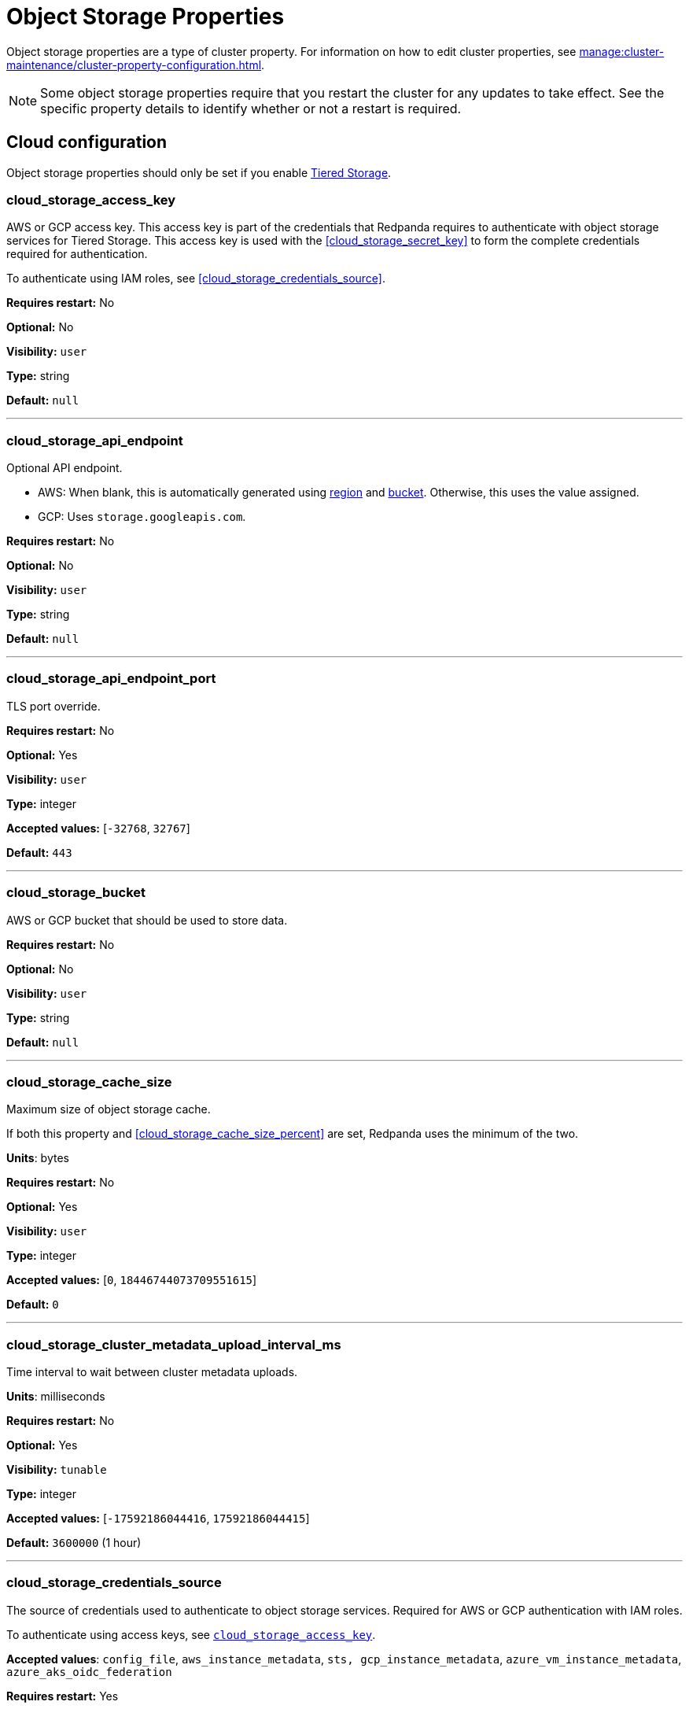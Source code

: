 = Object Storage Properties 
:description: Reference of object storage properties. 

Object storage properties are a type of cluster property. For information on how to edit cluster properties, see xref:manage:cluster-maintenance/cluster-property-configuration.adoc[]. 

NOTE: Some object storage properties require that you restart the cluster for any updates to take effect. See the specific property details to identify whether or not a restart is required.

== Cloud configuration

Object storage properties should only be set if you enable xref:manage:tiered-storage.adoc[Tiered Storage]. 

=== cloud_storage_access_key

AWS or GCP access key. This access key is part of the credentials that Redpanda requires to authenticate with object storage services for Tiered Storage. This access key is used with the <<cloud_storage_secret_key>> to form the complete credentials required for authentication.

To authenticate using IAM roles, see <<cloud_storage_credentials_source>>.

*Requires restart:* No

*Optional:* No

*Visibility:* `user`

*Type:* string

*Default:* `null`

---

=== cloud_storage_api_endpoint

Optional API endpoint.

- AWS: When blank, this is automatically generated using <<cloud_storage_region,region>> and <<cloud_storage_bucket,bucket>>. Otherwise, this uses the value assigned.
- GCP: Uses `storage.googleapis.com`.

*Requires restart:* No

*Optional:* No

*Visibility:* `user`

*Type:* string

*Default:* `null`

---

=== cloud_storage_api_endpoint_port

TLS port override.

*Requires restart:* No

*Optional:* Yes

*Visibility:* `user`

*Type:* integer

*Accepted values:* [`-32768`, `32767`]

*Default:* `443`

---

=== cloud_storage_bucket

AWS or GCP bucket that should be used to store data.

*Requires restart:* No

*Optional:* No

*Visibility:* `user`

*Type:* string

*Default:* `null`

---


=== cloud_storage_cache_size

Maximum size of object storage cache.

If both this property and <<cloud_storage_cache_size_percent>> are set, Redpanda uses the minimum of the two.

*Units*: bytes

*Requires restart:* No

*Optional:* Yes

*Visibility:* `user`

*Type:* integer

*Accepted values:* [`0`, `18446744073709551615`]

*Default:* `0`


---

=== cloud_storage_cluster_metadata_upload_interval_ms

Time interval to wait between cluster metadata uploads.

*Units*: milliseconds

*Requires restart:* No

*Optional:* Yes

*Visibility:* `tunable`

*Type:* integer

*Accepted values:* [`-17592186044416`, `17592186044415`]

*Default:* `3600000` (1 hour)

---

=== cloud_storage_credentials_source

The source of credentials used to authenticate to object storage services.
Required for AWS or GCP authentication with IAM roles.

To authenticate using access keys, see <<cloud_storage_access_key,`cloud_storage_access_key`>>.

*Accepted values*: `config_file`, `aws_instance_metadata`, `sts, gcp_instance_metadata`, `azure_vm_instance_metadata`, `azure_aks_oidc_federation`

*Requires restart:* Yes

*Optional:* Yes

*Visibility:* `user`

*Default:* `config_file`

---

=== cloud_storage_crl_file

Path to certificate revocation list for <<cloud_storage_trust_file, `cloud_storage_trust_file`>>.

*Requires restart:* No

*Optional:* Yes

*Visibility:* `user`

*Type:* string

*Default:* `null`

---

=== cloud_storage_disable_archiver_manager

Use legacy upload mode and do not start archiver_manager.

*Requires restart:* Yes

*Optional:* No

*Visibility:* `user`

*Type:* boolean

*Default:* `true`

---

=== cloud_storage_disable_tls

Disable TLS for all object storage connections.

*Type*: boolean

*Default*: false

*Restart required*: yes

---

=== cloud_storage_enabled

Enable object storage. Must be set to `true` to use Tiered Storage or Remote Read Replicas.

*Requires restart:* No

*Optional:* Yes

*Visibility:* `user`

*Type:* boolean

*Default:* `false`

---

=== cloud_storage_max_connections

Maximum simultaneous object storage connections per shard, applicable to upload and download activities.

*Units*: number of simultaneous connections

*Requires restart:* No

*Optional:* Yes

*Visibility:* `user`

*Type:* integer

*Accepted values:* [`-32768`, `32767`]

*Default:* `20`

---

=== cloud_storage_recovery_topic_validation_mode

Validation performed before recovering a topic from object storage. In case of failure, the reason for the failure appears as `ERROR` lines in the Redpanda application log. For each topic, this reports errors for all partitions, but for each partition, only the first error is reported.

This property accepts the following parameters:

- `no_check`: Skips the checks for topic recovery.
- `check_manifest_existence`:  Runs an existence check on each `partition_manifest`. Fails if there are connection issues to the object storage.
- `check_manifest_and_segment_metadata`: Downloads the manifest and runs a consistency check, comparing the metadata with the cloud storage objects. The process fails if metadata references any missing cloud storage objects.

Example: Redpanda validates the topic `kafka/panda-topic-recovery-NOT-OK` and stops due to a fatal error on partition 0:

```bash
ERROR 2024-04-24 21:29:08,166 [shard 1:main] cluster - [fiber11|0|299996ms recovery validation of {kafka/panda-topic-recovery-NOT-OK/0}/24] - manifest metadata check: missing segment, validation not ok
ERROR 2024-04-24 21:29:08,166 [shard 1:main] cluster - topics_frontend.cc:519 - Stopping recovery of {kafka/panda-topic-recovery-NOT-OK} due to validation error
```

Each failing partition error message has the following format:

```bash
ERROR .... [... recovery validation of {<namespace/topic/partition>}...] - <failure-reason>, validation not ok
```

At the end of the process, Redpanda outputs a final ERROR message: 

```bash
ERROR ... ... - Stopping recovery of {<namespace/topic>} due to validation error
```

*Requires restart:* No

*Required:* No

*Visibility:* `tunable`

*Type:* string

*Default:* `check_manifest_existence`

*Accepted values:* [`no_check`, `check_manifest_existence`, `check_manifest_and_segment_metadata`]

*Related topics:* xref:manage:whole-cluster-restore.adoc[]

---

=== cloud_storage_recovery_topic_validation_depth

Number of metadata segments to validate, from newest to oldest, when <<cloud_storage_recovery_topic_validation_mode,`cloud_storage_recovery_topic_validation_mode`>> is set to `check_manifest_and_segment_metadata`.

*Requires restart:* No

*Required:* No

*Visibility:* `tunable`

*Type:* integer

*Accepted values:* [`0`, `4294967295`]

*Default:* `10`

---

=== cloud_storage_region

AWS or GCP region that houses the bucket or container used for storage.

*Requires restart:* No

*Optional:* No

*Visibility:* `user`

*Type:* string

*Default:* `null`

---

=== cloud_storage_secret_key

AWS or GCP secret key.

*Requires restart:* No

*Optional:* No

*Visibility:* `user`

*Type:* string

*Default:* `null`

---

=== cloud_storage_trust_file

Path to certificate that should be used to validate server certificate during TLS handshake.

*Requires restart:* No

*Optional:* No

*Visibility:* `user`

*Type:* string

*Default:* `null`

---

=== cloud_storage_attempt_cluster_restore_on_bootstrap

When set to `true`, Redpanda automatically retrieves cluster metadata from a specified object storage bucket at the cluster's first startup. This option is ideal for orchestrated deployments, such as Kubernetes. Ensure any previous cluster linked to the bucket is fully decommissioned to prevent conflicts between Tiered Storage subsystems.

*Requires restart:* Yes

*Optional:* Yes

*Visibility:* `tunable`

*Type:* boolean

*Default:* `false`

---

=== cloud_storage_azure_adls_endpoint

Azure Data Lake Storage v2 endpoint override. Use when hierarchical namespaces are enabled on your storage account and you have set up a custom endpoint.

*Requires restart:* Yes

*Optional:* No

*Visibility:* `user`

*Type:* string

*Default:* `null`

---

=== cloud_storage_azure_adls_port

Azure Data Lake Storage v2 port override. See also: <<cloud_storage_azure_adls_endpoint,`cloud_storage_azure_adls_endpoint`>>. Use when Hierarchical Namespaces are enabled on your storage account and you have set up a custom endpoint.

*Requires restart:* Yes

*Optional:* No

*Visibility:* `user`

*Type:* integer

*Accepted values:* [`0`, `65535`]

*Default:* `null`

---

=== cloud_storage_azure_container

The name of the Azure container to use with Tiered Storage. If `null`, the property is disabled.

NOTE: The container must belong to <<cloud_storage_azure_storage_account,`cloud_storage_azure_storage_account`>>.

*Type*: string

*Default*: null

*Restart required*: yes

*Supported versions*: Redpanda v23.1 or later

---

=== cloud_storage_azure_hierarchical_namespace_enabled

Force Redpanda to use or not use an Azure Data Lake Storage (ADLS) Gen2 hierarchical namespace-compliant client in <<cloud_storage_azure_storage_account,`cloud_storage_azure_storage_account`>>. 

When this property is not set, <<cloud_storage_azure_shared_key,`cloud_storage_azure_shared_key`>> must be set, and each broker checks at startup if a hierarchical namespace is enabled. 

When set to `true`, this property disables the check and assumes a hierarchical namespace is enabled. 

When set to `false`, this property disables the check and assumes a hierarchical namespace is not enabled. 

This setting should be used only in emergencies where Redpanda fails to detect the correct a hierarchical namespace status.

*Requires restart:* Yes

*Optional:* Yes

*Visibility:* `tunable`

*Type:* boolean

*Default:* `null`

---

=== cloud_storage_azure_managed_identity_id

The managed identity ID to use for access to the Azure storage account. To use Azure managed identities, you must set <<cloud_storage_credentials_source,`cloud_storage_credentials_source`>> to `azure_vm_instance_metadata`. See xref:manage:security/iam-roles.adoc[IAM Roles] for more information on managed identities.

*Type*: string

*Default*: null

*Restart required*: no

*Supported versions*: Redpanda v24.1 or later

---

=== cloud_storage_azure_shared_key

The shared key to be used for Azure Shared Key authentication with the Azure storage account configured by <<cloud_storage_azure_storage_account,`cloud_storage_azure_storage_account`>>.  If `null`, the property is disabled.

NOTE: Redpanda expects this key string to be Base64 encoded.

*Type*: string

*Default*: null

*Restart required*: yes

*Supported versions*: Redpanda v23.1 or later

---

=== cloud_storage_azure_storage_account

The name of the Azure storage account to use with Tiered Storage. If `null`, the property is disabled.

*Requires restart:* Yes

*Optional:* No

*Visibility:* `user`

*Type:* string

*Default:* `null`

---

=== cloud_storage_backend

Optional object storage backend variant used to select API capabilities. If not supplied, this will be inferred from other configuration properties.

*Requires restart:* Yes

*Optional:* Yes

*Visibility:* `user`

*Accepted values:* [`unknown`, `aws`, `google_s3_compat`, `azure`, `minio`]

*Default:* `unknown`

---

=== cloud_storage_background_jobs_quota

The total number of requests the object storage background jobs can make during one background housekeeping run. This is a per-shard limit. Adjusting this limit can optimize object storage traffic and impact shard performance.

*Requires restart:* No

*Optional:* Yes

*Visibility:* `tunable`

*Type:* integer

*Accepted values:* [`-2147483648`, `2147483647`]

*Default:* `5000`

---

=== cloud_storage_cache_check_interval_ms

Minimum interval between Tiered Storage cache trims, measured in milliseconds.
This setting dictates the cooldown period after a cache trim operation before another trim can occur. If a cache fetch operation requests a trim but the interval since the last trim has not yet passed, the trim will be postponed until this cooldown expires. Adjusting this interval helps manage the balance between cache size and retrieval performance.

*Unit:* milliseconds

*Requires restart:* No

*Optional:* Yes

*Visibility:* `tunable`

*Type:* integer

*Accepted values:* [`-17592186044416`, `17592186044415`]

*Default:* `5000`

---

=== cloud_storage_cache_chunk_size

Size of chunks of segments downloaded into object storage cache. Reduces space usage by only downloading the necessary chunk from a segment.

*Unit:* bytes

*Requires restart:* Yes

*Optional:* Yes

*Visibility:* `tunable`

*Type:* integer

*Accepted values:* [`0`, `18446744073709551615`]

*Default:* `16777216`

---

=== cloud_storage_cache_directory

The directory where the cache archive is stored. This property is mandatory when <<cloud_storage_enabled,`cloud_storage_enabled`>> is set to `true`.

*Requires restart:* Yes

*Optional:* No

*Visibility:* `user`

*Type:* string

*Default:* `null`

---

=== cloud_storage_cache_max_objects

Maximum number of objects that may be held in the Tiered Storage cache.  This applies simultaneously with <<cloud_storage_cache_size>>, and whichever limit is hit first will trigger trimming of the cache.

*Requires restart:* No

*Optional:* Yes

*Visibility:* `tunable`

*Type:* integer

*Accepted values:* [`0`, `4294967295`]

*Default:* `100000`

---

=== cloud_storage_cache_num_buckets

Divide the object storage cache across the specified number of buckets. This only works for objects with randomized prefixes. The names are not changed when the value is set to zero.

*Requires restart:* No

*Optional:* No

*Visibility:* `tunable`

*Type:* integer

*Accepted values:* [`0`, `4294967295`]

*Default:* `0`

---

=== cloud_storage_cache_size_percent

Maximum size of the cloud cache as a percentage of unreserved disk space (see config_ref:disk_reservation_percent,true,cluster-properties[]). The default value for this option is tuned for a shared disk configuration. Consider increasing the value if using a dedicated cache disk.

The property <<cloud_storage_cache_size,`cloud_storage_cache_size`>> controls the same limit expressed as a fixed number of bytes. If both `cloud_storage_cache_size` and `cloud_storage_cache_size_percent` are set, Redpanda uses the minimum of the two.

*Units*: percentage of total disk size.

*Requires restart:* No

*Optional:* No

*Visibility:* `user`

*Type:* number

*Default:* `20.0`

---

=== cloud_storage_cache_trim_threshold_percent_objects

Introduced in 24.1.10.

Cache trimming is triggered when the number of objects in the cache reaches this percentage relative to its maximum object count. If unset, the default behavior is to start trimming when the cache is full.

*Requires restart:* No

*Optional:* Yes

*Visibility:* `tunable`

*Type:* number

*Default:* `null`

---

=== cloud_storage_cache_trim_threshold_percent_size

Introduced in 24.1.10.

Cache trimming is triggered when the cache size reaches this percentage relative to its maximum capacity. If unset, the default behavior is to start trimming when the cache is full.

*Requires restart:* No

*Optional:* Yes

*Visibility:* `tunable`

*Type:* number

*Default:* `null`

---

=== cloud_storage_cache_trim_walk_concurrency

The maximum number of concurrent tasks launched for traversing the directory structure during cache trimming. A higher number allows cache trimming to run faster but can cause latency spikes due to increased pressure on I/O subsystem and syscall threads.

*Requires restart:* No

*Optional:* No

*Visibility:* `tunable`

*Type:* integer

*Accepted values:* [`0`, `65535`]

*Default:* `1`

---

=== cloud_storage_chunk_eviction_strategy

Selects a strategy for evicting unused cache chunks.

*Requires restart:* No

*Optional:* Yes

*Visibility:* `tunable`

*Accepted values:* [`eager`, `capped`, `predictive`]

*Default:* `eager`

---

=== cloud_storage_chunk_prefetch

Number of chunks to prefetch ahead of every downloaded chunk. Prefetching additional chunks can enhance read performance by reducing wait times for sequential data access. A value of `0` disables prefetching, relying solely on on-demand downloads. Adjusting this property allows for tuning the balance between improved read performance and increased network and storage I/O.

*Requires restart:* No

*Optional:* Yes

*Visibility:* `tunable`

*Type:* integer

*Accepted values:* [`0`, `65535`]

*Default:* `0`

---

=== cloud_storage_cluster_metadata_num_consumer_groups_per_upload

Number of groups to upload in a single snapshot object during consumer offsets upload. Setting a lower value means a larger number of smaller snapshots are uploaded.

*Requires restart:* No

*Optional:* Yes

*Visibility:* `tunable`

*Type:* integer

*Default:* `1000`

---

=== cloud_storage_cluster_metadata_retries

Number of attempts metadata operations may be retried.

*Requires restart:* Yes

*Optional:* Yes

*Visibility:* `tunable`

*Type:* integer

*Accepted values:* [`-32768`, `32767`]

*Default:* `5`

---

=== cloud_storage_cluster_metadata_upload_timeout_ms

Timeout for cluster metadata uploads.

*Unit:* milliseconds

*Requires restart:* No

*Optional:* Yes

*Visibility:* `tunable`

*Type:* integer

*Accepted values:* [`-17592186044416`, `17592186044415`]

*Default:* `60000`

---

=== cloud_storage_credentials_host

The hostname to connect to for retrieving role based credentials. Derived from <<cloud_storage_credentials_source>> if not set. Only required when using IAM role-based access.

*Requires restart:* Yes

*Optional:* No

*Visibility:* `tunable`

*Type:* 

*Accepted values:* [`config_file`, `aws_instance_metadata`, `sts`, `gcp_instance_metadata`, `azure_aks_oidc_federation`, `azure_vm_instance_metadata`]

*Default:* `config_file`

---

=== cloud_storage_disable_chunk_reads

Disable chunk reads and switch back to legacy mode where full segments are downloaded. When set to `true`, this option disables the more efficient chunk-based reads, causing Redpanda to download entire segments. This legacy behavior might be useful in specific scenarios where chunk-based fetching is not optimal.

*Requires restart:* No

*Optional:* Yes

*Visibility:* `tunable`

*Type:* boolean

*Default:* `false`

---

=== cloud_storage_disable_metadata_consistency_checks

Disable all metadata consistency checks to allow Redpanda to replay logs with inconsistent Tiered Storage metadata. This option should generally remain disabled, except for new clusters.

*Requires restart:* No

*Optional:* Yes

*Visibility:* `tunable`

*Type:* boolean

*Default:* `true`

---

=== cloud_storage_disable_read_replica_loop_for_tests

Begins the read replica sync loop in topic partitions with Tiered Storage enabled. The property exists to simplify testing and shouldn't be set in production.

*Requires restart:* No

*Optional:* Yes

*Visibility:* `tunable`

*Type:* boolean

*Default:* `false`

---

=== cloud_storage_disable_remote_labels_for_tests

If `true`, Redpanda disables remote labels and falls back on the hash-based object naming scheme for new topics. 

CAUTION: This property exists to simplify testing and shouldn't be set in production.

*Requires restart:* No

*Optional:* No

*Visibility:* `tunable`

*Type:* boolean

*Default:* `false`

---

=== cloud_storage_disable_upload_consistency_checks

Disable all upload consistency checks to allow Redpanda to upload logs with gaps and replicate metadata with consistency violations. Normally, this option should be disabled.

*Requires restart:* No

*Optional:* Yes

*Visibility:* `tunable`

*Type:* boolean

*Default:* `false`

---

=== cloud_storage_disable_upload_loop_for_tests

Begins the upload loop in topic partitions with Tiered Storage enabled. The property exists to simplify testing and shouldn't be set in production.

*Requires restart:* No

*Optional:* Yes

*Visibility:* `tunable`

*Type:* boolean

*Default:* `false`

---

=== cloud_storage_enable_compacted_topic_reupload

Enable re-uploading data for compacted topics.
When set to `true`, Redpanda can re-upload data for compacted topics to object storage, ensuring that the most current state of compacted topics is available in the cloud. Disabling this property (`false`) may reduce storage and network overhead but at the risk of not having the latest compacted data state in object storage.

*Requires restart:* No

*Optional:* Yes

*Visibility:* `tunable`

*Type:* boolean

*Default:* `true`

---

=== cloud_storage_enable_remote_read

Default remote read config value for new topics.
When set to `true`, new topics are by default configured to allow reading data directly from object storage, facilitating access to older data that might have been offloaded as part of Tiered Storage. With the default set to `false`, remote reads must be explicitly enabled at the topic level.

*Requires restart:* No

*Optional:* Yes

*Visibility:* `tunable`

*Type:* boolean

*Default:* `false`

---

=== cloud_storage_enable_remote_write

Default remote write value for new topics.
When set to `true`, new topics are by default configured to upload data to object storage. With the default set to `false`, remote write must be explicitly enabled at the topic level.

*Requires restart:* No

*Optional:* Yes

*Visibility:* `tunable`

*Type:* boolean

*Default:* `false`

---

=== cloud_storage_enable_scrubbing

Enable routine checks (scrubbing) of object storage partitions. The scrubber validates the integrity of data and metadata uploaded to object storage.

*Requires restart:* No

*Optional:* Yes

*Visibility:* `tunable`

*Type:* boolean

*Default:* `false`

---

=== cloud_storage_enable_segment_merging

Enables adjacent segment merging. The segments are reuploaded if there is an opportunity for that and if it will improve the performance of Tiered Storage.

*Related topics*: 

* xref:manage:tiered-storage.adoc#object-storage-housekeeping[Object storage housekeeping]

*Requires restart:* No

*Optional:* Yes

*Visibility:* `tunable`

*Type:* boolean

*Default:* `true`

---

=== cloud_storage_full_scrub_interval_ms

Interval, in milliseconds, between a final scrub and the next scrub.

*Unit:* milliseconds

*Requires restart:* No

*Optional:* Yes

*Visibility:* `tunable`

*Type:* integer

*Accepted values:* [`-17592186044416`, `17592186044415`]

*Default:* `4320000000` (12h)

---

=== cloud_storage_garbage_collect_timeout_ms

Timeout for running the cloud storage garbage collection, in milliseconds.

*Unit:* milliseconds

*Requires restart:* No

*Optional:* Yes

*Visibility:* `tunable`

*Type:* integer

*Accepted values:* [`-17592186044416`, `17592186044415`]

*Default:* `30000`

---

=== cloud_storage_graceful_transfer_timeout_ms

Time limit on waiting for uploads to complete before a leadership transfer.  If this is `null`, leadership transfers proceed without waiting.

*Unit:* milliseconds

*Requires restart:* No

*Optional:* No

*Visibility:* `tunable`

*Type:* integer

*Accepted values:* [`-17592186044416`, `17592186044415`]

*Default:* `5000`

---

=== cloud_storage_housekeeping_interval_ms

Interval, in milliseconds, between object storage housekeeping tasks.

*Unit:* milliseconds

*Requires restart:* No

*Optional:* Yes

*Visibility:* `tunable`

*Type:* integer

*Accepted values:* [`-17592186044416`, `17592186044415`]

*Default:* `5000`

---

=== cloud_storage_hydrated_chunks_per_segment_ratio

The maximum number of chunks per segment that can be hydrated at a time. Above this number, unused chunks are trimmed.

A segment is divided into chunks. Chunk hydration means downloading the chunk (which is a small part of a full segment) from cloud storage and placing it in the local disk cache. Redpanda periodically removes old, unused chunks from your local disk. This process is called chunk eviction. This property  controls how many chunks can be present for a given segment in local disk at a time, before eviction is triggered, removing the oldest ones from disk. Note that this property is not used for the default eviction strategy which simply removes all unused chunks.

*Requires restart:* No

*Optional:* Yes

*Visibility:* `tunable`

*Type:* number

*Accepted values:* [`0`, `1`]

*Default:* `0.7`

---

=== cloud_storage_hydration_timeout_ms

Time to wait for a hydration request to be fulfilled. If hydration is not completed within this time, the consumer is notified with a timeout error.

Negative doesn't make sense, but it may not be checked-for/enforced. Large is subjective, but a huge timeout also doesn't make sense. This particular config doesn't have a min/max bounds control, but it probably should to avoid mistakes.

*Unit:* milliseconds

*Requires restart:* No

*Optional:* Yes

*Visibility:* `tunable`

*Type:* integer

*Accepted values:* [`0`, `17592186044415`]

*Default:* `600000`

---

=== cloud_storage_idle_threshold_rps

The object storage request rate threshold for idle state detection. If the average request rate for the configured period is lower than this threshold, the object storage is considered idle.

*Requires restart:* No

*Optional:* Yes

*Visibility:* `tunable`

*Type:* number

*Default:* `10.0`

---

=== cloud_storage_idle_timeout_ms

The timeout, in milliseconds, used to detect the idle state of the object storage API. If the average object storage request rate is below this threshold for a configured amount of time, the object storage is considered idle and the housekeeping jobs are started.

*Unit:* milliseconds

*Requires restart:* No

*Optional:* Yes

*Visibility:* `tunable`

*Type:* integer

*Accepted values:* [`-17592186044416`, `17592186044415`]

*Default:* `10000`

---

=== cloud_storage_initial_backoff_ms

Initial backoff time for exponential backoff algorithm (ms).

*Unit:* milliseconds

*Requires restart:* No

*Optional:* Yes

*Visibility:* `tunable`

*Type:* integer

*Accepted values:* [`-17592186044416`, `17592186044415`]

*Default:* `100`

---

=== cloud_storage_inventory_based_scrub_enabled

Scrubber uses the latest cloud storage inventory report, if available, to check if the required objects exist in the bucket or container.

*Requires restart:* Yes

*Optional:* No

*Visibility:* `tunable`

*Type:* boolean

*Default:* `false`

---

=== cloud_storage_inventory_hash_store

Directory to store inventory report hashes for use by cloud storage scrubber.

*Requires restart:* Yes

*Optional:* Yes

*Visibility:* `user`

*Type:* string

*Default:* `null`

---

=== cloud_storage_inventory_id

The name of the scheduled inventory job created by Redpanda to generate bucket or container inventory reports.

*Requires restart:* Yes

*Optional:* No

*Visibility:* `tunable`

*Type:* string

*Default:* `redpanda_scrubber_inventory`

---

=== cloud_storage_inventory_max_hash_size_during_parse

Maximum bytes of hashes held in memory before writing data to disk during inventory report parsing. This affects the number of files written to disk during inventory report parsing. When this limit is reached, new files are written to disk.

*Unit:* bytes

*Requires restart:* No

*Optional:* No

*Visibility:* `tunable`

*Type:* integer

*Accepted values:* [`0`, `18446744073709551615`]

*Default:* `67108864`

---

=== cloud_storage_inventory_report_check_interval_ms

Time interval between checks for a new inventory report in the cloud storage bucket or container.

*Requires restart:* Yes

*Optional:* No

*Visibility:* `tunable`

*Type:* integer

*Accepted values:* [`-17592186044416`, `17592186044415`]

*Default:* `21600000` (6h)

---

=== cloud_storage_inventory_reports_prefix

The prefix to the path in the cloud storage bucket or container where inventory reports will be placed.

*Requires restart:* Yes

*Optional:* No

*Visibility:* `tunable`

*Type:* string

*Default:* `redpanda_scrubber_inventory`

---

=== cloud_storage_inventory_self_managed_report_config

If enabled, Redpanda will not attempt to create the scheduled report configuration using cloud storage APIs. The scrubbing process will look for reports in the expected paths in the bucket or container, and use the latest report found. Primarily intended for use in testing and on backends where scheduled inventory reports are not supported.

*Requires restart:* Yes

*Optional:* No

*Visibility:* `tunable`

*Type:* boolean

*Default:* `false`

---

=== cloud_storage_manifest_cache_size

Amount of memory that can be used to handle Tiered Storage metadata.

*Unit:* bytes

*Requires restart:* No

*Optional:* Yes

*Visibility:* `tunable`

*Type:* integer

*Default:* `1048576`

---

=== cloud_storage_manifest_cache_ttl_ms

The interval, in milliseconds, determines how long the materialized manifest can stay in the cache under contention. This setting is used for performance tuning. When the spillover manifest is materialized and stored in the cache, and the cache needs to evict it, it uses this value as a timeout. The cursor that uses the spillover manifest uses this value as a TTL interval, after which it stops referencing the manifest making it available for eviction. This only affects spillover manifests under contention.

*Unit:* milliseconds

*Requires restart:* No

*Optional:* Yes

*Visibility:* `tunable`

*Type:* integer

*Accepted values:* [`-17592186044416`, `17592186044415`]

*Default:* `10000`

---

=== cloud_storage_manifest_max_upload_interval_sec

Minimum interval, in seconds, between partition manifest uploads. Actual time between uploads may be greater than this interval. If this is `null`, metadata is updated after each segment upload.

*Requires restart:* No

*Optional:* No

*Visibility:* `tunable`

*Type:* integer

*Accepted values:* [`-17179869184`, `17179869183`]

*Default:* `60`

---

=== cloud_storage_manifest_upload_timeout_ms

Manifest upload timeout, in milliseconds.

*Unit:* milliseconds

*Requires restart:* No

*Optional:* Yes

*Visibility:* `tunable`

*Type:* integer

*Accepted values:* [`-17592186044416`, `17592186044415`]

*Default:* `10000`

---

=== cloud_storage_max_concurrent_hydrations_per_shard

Maximum concurrent segment hydrations of remote data per CPU core.  If unset, value of `cloud_storage_max_connections / 2` is used, which means that half of available object storage bandwidth could be used to download data from object storage. If the cloud storage cache is empty every new segment reader will require a download. This will lead to 1:1 mapping between number of partitions scanned by the fetch request and number of parallel downloads. If this value is too large the downloads can affect other workloads. In case of any problem caused by the tiered-storage reads this value can be lowered. This will only affect segment hydrations (downloads) but won't affect cached segments. If fetch request is reading from the tiered-storage cache its concurrency will only be limited by available memory.


*Requires restart:* No

*Optional:* No

*Visibility:* `tunable`

*Type:* integer

*Accepted values:* [`0`, `4294967295`]

*Default:* `null`

---

=== cloud_storage_max_connection_idle_time_ms

Defines the maximum duration an HTTPS connection to object storage can stay idle, in milliseconds, before being terminated.
This setting reduces resource utilization by closing inactive connections. Adjust this property to balance keeping connections ready for subsequent requests and freeing resources associated with idle connections. 

*Unit:* milliseconds

*Requires restart:* No

*Optional:* Yes

*Visibility:* `tunable`

*Type:* integer

*Accepted values:* [`-17592186044416`, `17592186044415`]

*Default:* `5000`

---

=== cloud_storage_max_segment_readers_per_shard

Maximum concurrent I/O cursors of materialized remote segments per CPU core.  If unset, the value of `topic_partitions_per_shard` is used, where one segment reader per partition is used if the shard is at its maximum partition capacity.  These readers are cached across Kafka consume requests and store a readahead buffer.

*Requires restart:* No

*Optional:* No

*Visibility:* `tunable`

*Type:* integer

*Accepted values:* [`0`, `4294967295`]

*Default:* `null`

---

=== cloud_storage_max_segments_pending_deletion_per_partition

The per-partition limit for the number of segments pending deletion from the cloud. Segments can be deleted due to retention or compaction. If this limit is breached and deletion fails, then segments are orphaned in the cloud and must be removed manually.

*Requires restart:* No

*Optional:* Yes

*Visibility:* `tunable`

*Type:* integer

*Default:* `5000`

---

=== cloud_storage_max_throughput_per_shard

Maximum bandwidth allocated to Tiered Storage operations per shard, in bytes per second.
This setting limits the Tiered Storage subsystem's throughput per shard, facilitating precise control over bandwidth usage in testing scenarios. In production environments, use `cloud_storage_throughput_limit_percent` for more dynamic throughput management based on actual storage capabilities.

*Requires restart:* No

*Optional:* No

*Visibility:* `tunable`

*Type:* integer

*Default:* `1073741824`

---

=== cloud_storage_metadata_sync_timeout_ms

Timeout for xref:manage:tiered-storage.adoc[] metadata synchronization.

*Unit:* milliseconds

*Requires restart:* No

*Optional:* Yes

*Visibility:* `tunable`

*Type:* integer

*Accepted values:* [`-17592186044416`, `17592186044415`]

*Default:* `10000`

---

=== cloud_storage_min_chunks_per_segment_threshold

The minimum number of chunks per segment for trimming to be enabled. If the number of chunks in a segment is below this threshold, the segment is small enough that all chunks in it can be hydrated at any given time.

*Requires restart:* No

*Optional:* Yes

*Visibility:* `tunable`

*Type:* integer

*Accepted values:* [`0`, `18446744073709551615`]

*Default:* `5`

---

=== cloud_storage_partial_scrub_interval_ms

Time interval between two partial scrubs of the same partition.

*Unit:* milliseconds

*Requires restart:* No

*Optional:* Yes

*Visibility:* `tunable`

*Type:* integer

*Accepted values:* [`-17592186044416`, `17592186044415`]

*Default:* `3600000` (1h)

---

=== cloud_storage_readreplica_manifest_sync_timeout_ms

Timeout to check if new data is available for partitions in object storage for read replicas.

*Unit:* milliseconds

*Requires restart:* No

*Optional:* Yes

*Visibility:* `tunable`

*Type:* integer

*Accepted values:* [`-17592186044416`, `17592186044415`]

*Default:* `30000`

---

=== cloud_storage_recovery_temporary_retention_bytes_default

Retention in bytes for topics created during automated recovery.

*Requires restart:* No

*Optional:* Yes

*Visibility:* `tunable`

*Type:* integer

*Default:* `1073741824`

---

=== cloud_storage_roles_operation_timeout_ms

Timeout for IAM role related operations, in milliseconds.

*Unit:* milliseconds

*Requires restart:* No

*Optional:* Yes

*Visibility:* `tunable`

*Type:* integer

*Accepted values:* [`-17592186044416`, `17592186044415`]

*Default:* `30000`

---

=== cloud_storage_scrubbing_interval_jitter_ms

Jitter applied to the object storage scrubbing interval.

*Unit:* milliseconds

*Requires restart:* No

*Optional:* Yes

*Visibility:* `tunable`

*Type:* integer

*Accepted values:* [`-17592186044416`, `17592186044415`]

*Default:* `600000` (10min)

---

=== cloud_storage_segment_max_upload_interval_sec

Time that a segment can be kept locally without uploading it to the object storage, in seconds.

*Requires restart:* No

*Optional:* No

*Visibility:* `tunable`

*Type:* integer

*Accepted values:* [`-17179869184`, `17179869183`]

*Default:* `3600` (one hour)

---

=== cloud_storage_segment_size_min

Smallest acceptable segment size in the object storage. Default: `cloud_storage_segment_size_target`/2.

*Requires restart:* No

*Optional:* No

*Visibility:* `tunable`

*Type:* integer

*Default:* `cloud_storage_segment_size_target/2`

*Related property:* <<cloud_storage_segment_size_target>>

---

=== cloud_storage_segment_size_target

Desired segment size in the object storage. The default is set in the topic-level `segment.bytes` property.

*Requires restart:* No

*Optional:* No

*Visibility:* `tunable`

*Type:* integer

*Default:* `null`

---

=== cloud_storage_segment_upload_timeout_ms

Log segment upload timeout, in milliseconds.

*Unit:* milliseconds

*Requires restart:* No

*Optional:* Yes

*Visibility:* `tunable`

*Type:* integer

*Accepted values:* [`-17592186044416`, `17592186044415`]

*Default:* `30000`

---

=== cloud_storage_spillover_manifest_max_segments

Maximum number of segments in the spillover manifest that can be offloaded to the object storage. This setting serves as a threshold for triggering data offload based on the number of segments, rather than the total size of the manifest. It is designed for use in testing environments to control the offload behavior more granularly. In production settings, manage offloads based on the manifest size through `cloud_storage_spillover_manifest_size` for more predictable outcomes.

*Requires restart:* No

*Optional:* No

*Visibility:* `tunable`

*Type:* integer

*Default:* `null`

---

=== cloud_storage_spillover_manifest_size

The size of the manifest which can be offloaded to the cloud. If the size of the local manifest stored in Redpanda exceeds `cloud_storage_spillover_manifest_size` by two times the spillover mechanism will split the manifest into two parts and one will be uploaded to object storage.

*Requires restart:* No

*Optional:* No

*Visibility:* `tunable`

*Type:* integer

*Default:* `65536`

---

=== cloud_storage_throughput_limit_percent

Maximum throughput used by Tiered Storage per broker expressed as a percentage of the disk bandwidth. If the server has several disks, Redpanda uses the one that stores the Tiered Storage cache. Even if Tiered Storage is allowed to use the full bandwidth of the disk (100%), it won't necessarily use it in full. The actual usage depends on your workload and the state of the Tiered Storage cache. This setting is a safeguard that prevents Tiered Storage from using too many system resources: it is not a performance tuning knob.

*Requires restart:* No

*Optional:* No

*Visibility:* `tunable`

*Type:* integer

*Default:* `50`

---

=== cloud_storage_topic_purge_grace_period_ms

Grace period during which the purger refuses to purge the topic.

*Unit:* milliseconds

*Requires restart:* No

*Optional:* Yes

*Visibility:* `tunable`

*Type:* integer

*Accepted values:* [`-17592186044416`, `17592186044415`]

*Default:* `30000`

---

=== cloud_storage_upload_ctrl_d_coeff

Derivative coefficient for upload PID controller.

*Requires restart:* No

*Optional:* Yes

*Visibility:* `tunable`

*Type:* number

*Default:* `0.0`

---

=== cloud_storage_upload_ctrl_max_shares

Maximum number of I/O and CPU shares that archival upload can use.

*Requires restart:* No

*Optional:* Yes

*Visibility:* `tunable`

*Type:* integer

*Accepted values:* [`-32768`, `32767`]

*Default:* `1000`

---

=== cloud_storage_upload_ctrl_min_shares

Minimum number of I/O and CPU shares that archival upload can use.

*Requires restart:* No

*Optional:* Yes

*Visibility:* `tunable`

*Type:* integer

*Accepted values:* [`-32768`, `32767`]

*Default:* `100`

---

=== cloud_storage_upload_ctrl_p_coeff

Proportional coefficient for upload PID controller.

*Requires restart:* No

*Optional:* Yes

*Visibility:* `tunable`

*Type:* number

*Default:* `-2.0`

---

=== cloud_storage_upload_loop_initial_backoff_ms

Initial backoff interval when there is nothing to upload for a partition, in milliseconds.

*Unit:* milliseconds

*Requires restart:* No

*Optional:* Yes

*Visibility:* `tunable`

*Type:* integer

*Accepted values:* [`-17592186044416`, `17592186044415`]

*Default:* `100`

---

=== cloud_storage_upload_loop_max_backoff_ms

Maximum backoff interval when there is nothing to upload for a partition, in milliseconds.

*Unit:* milliseconds

*Requires restart:* No

*Optional:* Yes

*Visibility:* `tunable`

*Type:* integer

*Accepted values:* [`-17592186044416`, `17592186044415`]

*Default:* `10000`

---

=== cloud_storage_url_style

Specifies the addressing style to use for Amazon S3 requests. This configuration determines how S3 bucket URLs are formatted. Path style is supported for backward compatibility with legacy systems. 

When this property is not set (`null`), the client tries to use `virtual_host` addressing. 

If the initial request fails, the client automatically tries the `path` style. 

If neither addressing style works, Redpanda terminates the startup, requiring manual configuration to proceed.

*Requires restart:* Yes

*Optional:* Yes

*Visibility:* `user`

*Accepted values:* 

* `virtual_host` - Example: `<bucket-name>.s3.amazonaws.com` 
* `path` - Example: `s3.amazonaws.com/<bucket-name>`
* `null`

*Default:* `null`

---